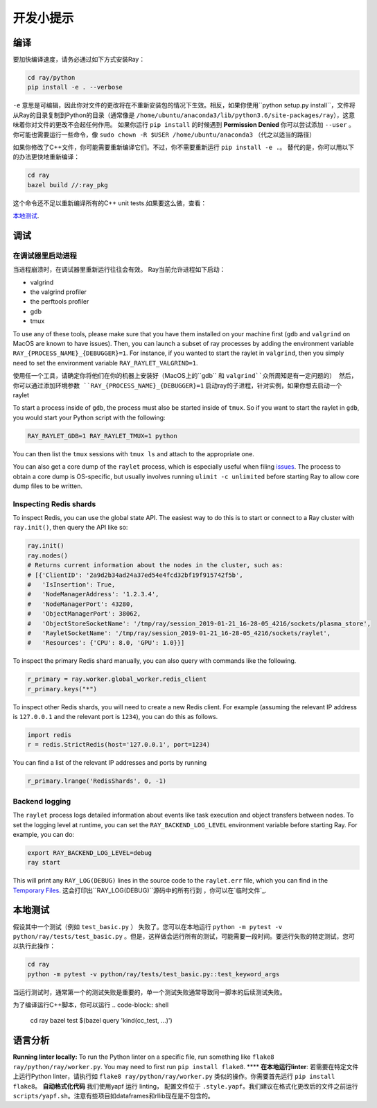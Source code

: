开发小提示
================

编译
-----------

要加快编译速度，请务必通过如下方式安装Ray：

.. code-block:: shell

 cd ray/python
 pip install -e . --verbose

``-e`` 意思是可编辑，因此你对文件的更改将在不重新安装包的情况下生效。相反，如果你使用``python setup.py install``，文件将从Ray的目录复制到Python的目录（通常像是 ``/home/ubuntu/anaconda3/lib/python3.6/site-packages/ray``），这意味着你对文件的更改不会起任何作用。
如果你运行 ``pip install`` 的时候遇到 **Permission Denied** 你可以尝试添加 ``--user`` 。你可能也需要运行一些命令，像 ``sudo
chown -R $USER /home/ubuntu/anaconda3`` （代之以适当的路径）


如果你修改了C++文件，你可能需要重新编译它们。不过，你不需要重新运行 ``pip install -e .``。
替代的是，你可以用以下的办法更快地重新编译：

.. code-block:: shell

 cd ray
 bazel build //:ray_pkg

这个命令还不足以重新编译所有的C++ unit tests.如果要这么做，查看：

`本地测试`_.

调试
---------

在调试器里启动进程
~~~~~~~~~~~~~~~~~~~~~~~~~~~~~~~~

当进程崩溃时，在调试器里重新运行往往会有效。
Ray当前允许进程如下启动：

- valgrind
- the valgrind profiler
- the perftools profiler
- gdb
- tmux

To use any of these tools, please make sure that you have them installed on
your machine first (``gdb`` and ``valgrind`` on MacOS are known to have issues).
Then, you can launch a subset of ray processes by adding the environment
variable ``RAY_{PROCESS_NAME}_{DEBUGGER}=1``. For instance, if you wanted to
start the raylet in ``valgrind``, then you simply need to set the environment
variable ``RAY_RAYLET_VALGRIND=1``.

使用任一个工具，请确定你将他们在你的机器上安装好（MacOS上的``gdb`` 和 ``valgrind``众所周知是有一定问题的）
然后，你可以通过添加环境参数 ``RAY_{PROCESS_NAME}_{DEBUGGER}=1`` 启动ray的子进程，针对实例，如果你想去启动一个
raylet

To start a process inside of ``gdb``, the process must also be started inside of
``tmux``. So if you want to start the raylet in ``gdb``, you would start your
Python script with the following:

.. code-block:: bash

 RAY_RAYLET_GDB=1 RAY_RAYLET_TMUX=1 python

You can then list the ``tmux`` sessions with ``tmux ls`` and attach to the
appropriate one.

You can also get a core dump of the ``raylet`` process, which is especially
useful when filing `issues`_. The process to obtain a core dump is OS-specific,
but usually involves running ``ulimit -c unlimited`` before starting Ray to
allow core dump files to be written.

Inspecting Redis shards
~~~~~~~~~~~~~~~~~~~~~~~
To inspect Redis, you can use the global state API. The easiest way to do this
is to start or connect to a Ray cluster with ``ray.init()``, then query the API
like so:

.. code-block:: python

 ray.init()
 ray.nodes()
 # Returns current information about the nodes in the cluster, such as:
 # [{'ClientID': '2a9d2b34ad24a37ed54e4fcd32bf19f915742f5b',
 #   'IsInsertion': True,
 #   'NodeManagerAddress': '1.2.3.4',
 #   'NodeManagerPort': 43280,
 #   'ObjectManagerPort': 38062,
 #   'ObjectStoreSocketName': '/tmp/ray/session_2019-01-21_16-28-05_4216/sockets/plasma_store',
 #   'RayletSocketName': '/tmp/ray/session_2019-01-21_16-28-05_4216/sockets/raylet',
 #   'Resources': {'CPU': 8.0, 'GPU': 1.0}}]

To inspect the primary Redis shard manually, you can also query with commands
like the following.

.. code-block:: python

 r_primary = ray.worker.global_worker.redis_client
 r_primary.keys("*")

To inspect other Redis shards, you will need to create a new Redis client.
For example (assuming the relevant IP address is ``127.0.0.1`` and the
relevant port is ``1234``), you can do this as follows.

.. code-block:: python

 import redis
 r = redis.StrictRedis(host='127.0.0.1', port=1234)

You can find a list of the relevant IP addresses and ports by running

.. code-block:: python

 r_primary.lrange('RedisShards', 0, -1)

.. _backend-logging:

Backend logging
~~~~~~~~~~~~~~~
The ``raylet`` process logs detailed information about events like task
execution and object transfers between nodes. To set the logging level at
runtime, you can set the ``RAY_BACKEND_LOG_LEVEL`` environment variable before
starting Ray. For example, you can do:

.. code-block:: shell

 export RAY_BACKEND_LOG_LEVEL=debug
 ray start

This will print any ``RAY_LOG(DEBUG)`` lines in the source code to the
``raylet.err`` file, which you can find in the `Temporary Files`_.
这会打印出``RAY_LOG(DEBUG)``源码中的所有行到 ，你可以在`临时文件`_.

本地测试
---------------
假设其中一个测试（例如 ``test_basic.py`` ） 失败了。您可以在本地运行  ``python -m pytest -v python/ray/tests/test_basic.py`` 。但是，这样做会运行所有的测试，可能需要一段时间。要运行失败的特定测试，您可以执行此操作：

.. code-block:: shell

 cd ray
 python -m pytest -v python/ray/tests/test_basic.py::test_keyword_args

当运行测试时，通常第一个的测试失败是重要的，单一个测试失败通常导致同一脚本的后续测试失败。

为了编译运行C++脚本，你可以运行
.. code-block:: shell

 cd ray
 bazel test $(bazel query 'kind(cc_test, ...)')


语言分析
-------

**Running linter locally:** To run the Python linter on a specific file, run
something like ``flake8 ray/python/ray/worker.py``. You may need to first run
``pip install flake8``.
****
**在本地运行linter**: 若需要在特定文件上运行Python linter，请执行如 ``flake8 ray/python/ray/worker.py`` 类似的操作。你需要首先运行 ``pip install flake8``。
**自动格式化代码** 我们使用yapf 运行 linting， 配置文件位于 ``.style.yapf``。我们建议在格式化更改后的文件之前运行 ``scripts/yapf.sh``。注意有些项目如dataframes和rllib现在是不包含的。

.. _`issues`: https://github.com/ray-project/ray/issues
.. _`Temporary Files`: http://ray.readthedocs.io/en/latest/tempfile.html
